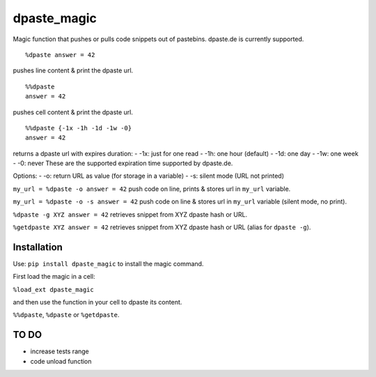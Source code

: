 dpaste\_magic
=============

Magic function that pushes or pulls code snippets out of pastebins.
dpaste.de is currently supported.

::

    %dpaste answer = 42

pushes line content & print the dpaste url.

::

    %%dpaste
    answer = 42

pushes cell content & print the dpaste url.

::

    %%dpaste {-1x -1h -1d -1w -0}
    answer = 42

returns a dpaste url with expires duration:
- -1x: just for one read
- -1h: one hour (default)
- -1d: one day
- -1w: one week
- -0: never
These are the supported expiration time supported by dpaste.de.

Options:
- -o: return URL as value (for storage in a variable)
- -s: silent mode (URL not printed)

``my_url = %dpaste -o answer = 42`` push code on line, prints & stores
url in ``my_url`` variable.

``my_url = %dpaste -o -s answer = 42`` push code on line & stores url in
``my_url`` variable (silent mode, no print).

``%dpaste -g XYZ answer = 42`` retrieves snippet from XYZ dpaste hash or
URL.

``%getdpaste XYZ answer = 42`` retrieves snippet from XYZ dpaste hash or
URL (alias for ``dpaste -g``).

Installation
------------

Use: ``pip install dpaste_magic`` to install the magic command.

First load the magic in a cell:

``%load_ext dpaste_magic``

and then use the function in your cell to dpaste its content.

``%%dpaste``, ``%dpaste`` or ``%getdpaste``.

TO DO
-----

-  increase tests range
-  code unload function
